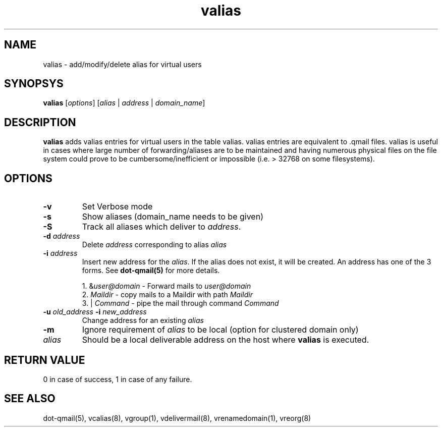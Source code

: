 .LL 8i
.TH valias 1
.SH NAME
valias \- add/modify/delete alias for virtual users

.SH SYNOPSYS
\fBvalias\fR [\fIoptions\fR] [\fIalias\fR | \fIaddress\fR | \fIdomain_name\fR]

.SH DESCRIPTION
.PP
\fBvalias\fR adds valias entries for virtual users in the table valias. valias entries are
equivalent to .qmail files. valias is useful in cases where large number of forwarding/aliases
are to be maintained and having numerous physical files on the file system could prove to be
cumbersome/inefficient or impossible (i.e. > 32768 on some filesystems).

.SH OPTIONS
.PP
.TP
\fB\-v\fR
Set Verbose mode
.TP
\fB\-s\fR
Show aliases (domain_name needs to be given)

.TP
\fB\-S\fR
Track all aliases which deliver to \fIaddress\fR.

.TP
\fB\-d\fR \fIaddress\fR
Delete \fIaddress\fR corresponding to alias \fIalias\fR

.TP
\fB\-i\fR \fIaddress\fR
Insert new address for the \fIalias\fR. If the alias does not exist, it will be created. 
An address has one of the 3 forms. See \fBdot-qmail(5)\fR for more details.

.EX
 1. &\fIuser@domain\fR  - Forward mails to \fIuser@domain\fR
 2. \fIMaildir\fR       - copy mails to a Maildir with path \fIMaildir\fR
 3. | \fICommand\fR     - pipe the mail through command \fICommand\fR
.EE

.TP
\fB\-u\fR \fIold_address\fR \fB\-i\fR \fInew_address\fR
Change address for an existing \fIalias\fR

.TP
\fB\-m\fR
Ignore requirement of \fIalias\fR to be local (option for clustered domain only)

.TP
\fIalias\fR
Should be a local deliverable address on the host where \fBvalias\fR is executed.

.SH RETURN VALUE
0 in   case of success, 1 in case of any failure.

.SH "SEE ALSO"
dot-qmail(5), vcalias(8), vgroup(1), vdelivermail(8), vrenamedomain(1), vreorg(8)
